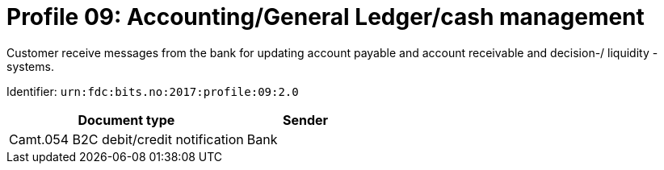 = Profile 09: Accounting/General Ledger/cash management

Customer receive messages from the bank for updating account payable and account receivable and decision-/ liquidity -systems.

Identifier: `urn:fdc:bits.no:2017:profile:09:2.0`

[cols="2,1", options="header"]
|===
| Document type | Sender
| Camt.054 B2C debit/credit notification | Bank
|===
